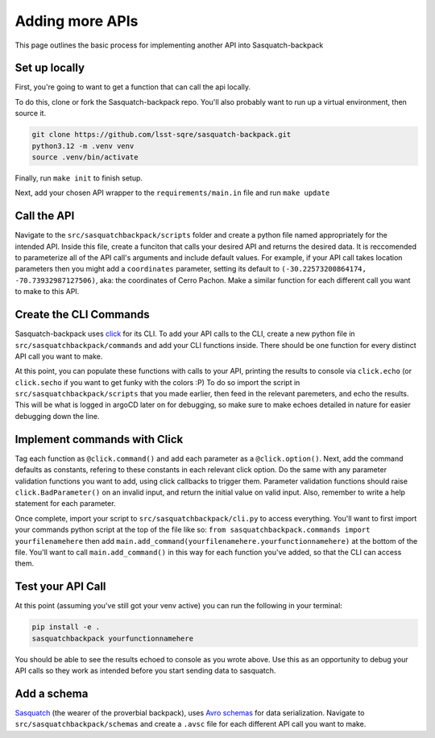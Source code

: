 ################
Adding more APIs
################

This page outlines the basic process for implementing another API into Sasquatch-backpack

Set up locally
==============

First, you're going to want to get a function that can call the api locally.

To do this, clone or fork the Sasquatch-backpack repo. You'll also probably want to run up a virtual environment, then source it.


.. code-block:: sh

    git clone https://github.com/lsst-sqre/sasquatch-backpack.git
    python3.12 -m .venv venv
    source .venv/bin/activate

Finally, run ``make init`` to finish setup.



Next, add your chosen API wrapper to the ``requirements/main.in`` file and run ``make update``

Call the API
============

Navigate to the ``src/sasquatchbackpack/scripts`` folder and create a python file named appropriately for the intended API.
Inside this file, create a funciton that calls your desired API and returns the desired data.
It is reccomended to parameterize all of the API call's arguments and include default values.
For example, if your API call takes location parameters then you might add a ``coordinates`` parameter, setting its default to ``(-30.22573200864174, -70.73932987127506)``, aka: the coordinates of Cerro Pachon.
Make a similar function for each different call you want to make to this API.

Create the CLI Commands
=======================

Sasquatch-backpack uses `click <https://click.palletsprojects.com/en/8.1.x/>`__ for its CLI.
To add your API calls to the CLI, create a new python file in ``src/sasquatchbackpack/commands``
and add your CLI functions inside. There should be one function for every distinct API call you want to make.

At this point, you can populate these functions with calls to your API, printing
the results to console via ``click.echo`` (or ``click.secho`` if you want to get funky with the colors :P)
To do so import the script in ``src/sasquatchbackpack/scripts`` that you made earlier, then
feed in the relevant paremeters, and echo the results. This will be what is logged in argoCD later on
for debugging, so make sure to make echoes detailed in nature for easier debugging down the line.

Implement commands with Click
=============================

Tag each function as ``@click.command()`` and add each parameter as a ``@click.option()``.
Next, add the command defaults as constants, refering to these constants in each relevant click option.
Do the same with any parameter validation functions you want to add, using click callbacks to trigger them.
Parameter validation functions should raise ``click.BadParameter()`` on an invalid input, and return the initial value on valid input.
Also, remember to write a help statement for each parameter.

Once complete, import your script to ``src/sasquatchbackpack/cli.py`` to access everything. You'll want to first
import your commands python script at the top of the file like so: ``from sasquatchbackpack.commands import yourfilenamehere``
then add ``main.add_command(yourfilenamehere.yourfunctionnamehere)`` at the bottom of the file. You'll want to call
``main.add_command()`` in this way for each function you've added, so that the CLI can access them.

Test your API Call
==================
At this point (assuming you've still got your venv active) you can run the following in your terminal:

.. code-block:: sh

    pip install -e .
    sasquatchbackpack yourfunctionnamehere

You should be able to see the results echoed to console as you wrote above.
Use this as an opportunity to debug your API calls so they work as intended before you start sending data to sasquatch.

Add a schema
============
`Sasquatch <https://sasquatch.lsst.io>`__ (the wearer of the proverbial backpack), uses `Avro schemas <https://sasquatch.lsst.io/user-guide/avro.html>`__
for data serialization. Navigate to ``src/sasquatchbackpack/schemas`` and create a ``.avsc`` file for each different API call you want to make.
